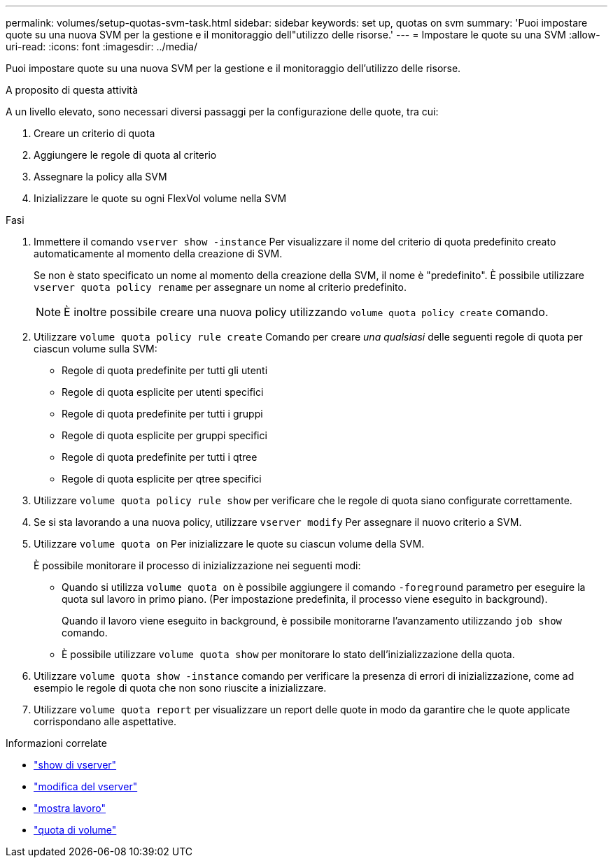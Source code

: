 ---
permalink: volumes/setup-quotas-svm-task.html 
sidebar: sidebar 
keywords: set up, quotas on svm 
summary: 'Puoi impostare quote su una nuova SVM per la gestione e il monitoraggio dell"utilizzo delle risorse.' 
---
= Impostare le quote su una SVM
:allow-uri-read: 
:icons: font
:imagesdir: ../media/


[role="lead"]
Puoi impostare quote su una nuova SVM per la gestione e il monitoraggio dell'utilizzo delle risorse.

.A proposito di questa attività
A un livello elevato, sono necessari diversi passaggi per la configurazione delle quote, tra cui:

. Creare un criterio di quota
. Aggiungere le regole di quota al criterio
. Assegnare la policy alla SVM
. Inizializzare le quote su ogni FlexVol volume nella SVM


.Fasi
. Immettere il comando `vserver show -instance` Per visualizzare il nome del criterio di quota predefinito creato automaticamente al momento della creazione di SVM.
+
Se non è stato specificato un nome al momento della creazione della SVM, il nome è "predefinito". È possibile utilizzare `vserver quota policy rename` per assegnare un nome al criterio predefinito.

+
[NOTE]
====
È inoltre possibile creare una nuova policy utilizzando `volume quota policy create` comando.

====
. Utilizzare `volume quota policy rule create` Comando per creare _una qualsiasi_ delle seguenti regole di quota per ciascun volume sulla SVM:
+
** Regole di quota predefinite per tutti gli utenti
** Regole di quota esplicite per utenti specifici
** Regole di quota predefinite per tutti i gruppi
** Regole di quota esplicite per gruppi specifici
** Regole di quota predefinite per tutti i qtree
** Regole di quota esplicite per qtree specifici


. Utilizzare `volume quota policy rule show` per verificare che le regole di quota siano configurate correttamente.
. Se si sta lavorando a una nuova policy, utilizzare `vserver modify` Per assegnare il nuovo criterio a SVM.
. Utilizzare `volume quota on` Per inizializzare le quote su ciascun volume della SVM.
+
È possibile monitorare il processo di inizializzazione nei seguenti modi:

+
** Quando si utilizza `volume quota on` è possibile aggiungere il comando `-foreground` parametro per eseguire la quota sul lavoro in primo piano. (Per impostazione predefinita, il processo viene eseguito in background).
+
Quando il lavoro viene eseguito in background, è possibile monitorarne l'avanzamento utilizzando `job show` comando.

** È possibile utilizzare `volume quota show` per monitorare lo stato dell'inizializzazione della quota.


. Utilizzare `volume quota show -instance` comando per verificare la presenza di errori di inizializzazione, come ad esempio le regole di quota che non sono riuscite a inizializzare.
. Utilizzare `volume quota report` per visualizzare un report delle quote in modo da garantire che le quote applicate corrispondano alle aspettative.


.Informazioni correlate
* link:https://docs.netapp.com/us-en/ontap-cli/vserver-show.html["show di vserver"^]
* link:https://docs.netapp.com/us-en/ontap-cli/vserver-modify.html["modifica del vserver"^]
* link:https://docs.netapp.com/us-en/ontap-cli/job-show.html["mostra lavoro"^]
* link:https://docs.netapp.com/us-en/ontap-cli/search.html?q=volume+quota["quota di volume"^]

